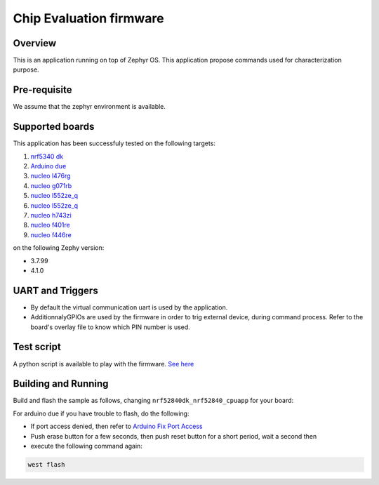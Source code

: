 .. _ceva_application:

.. raw:: html

Chip Evaluation firmware
########################

Overview
********
This is an application running on top of Zephyr OS. This application propose commands 
used for characterization purpose. 

Pre-requisite
*************
We assume that the zephyr environment is available.

Supported boards
****************

This application has been successfuly tested on the following targets:

#. `nrf5340 dk`_
#. `Arduino due`_
#. `nucleo l476rg`_
#. `nucleo g071rb`_
#. `nucleo l552ze_q`_
#. `nucleo l552ze_q`_
#. `nucleo h743zi`_
#. `nucleo f401re`_
#. `nucleo f446re`_


on the following Zephy version:

- 3.7.99
- 4.1.0

UART and Triggers
*****************
- By default the virtual communication uart is used by the application.

- AdditionnalyGPIOs are used by the firmware in order to trig external device, during
  command process. Refer to the board's overlay file to know which PIN number is used. 

Test script
***********
A python script is available to play with the firmware. `See here`_

.. _See here: ./scripts/test_command.py

Building and Running
********************
Build and flash the sample as follows, changing ``nrf52840dk_nrf52840_cpuapp`` for
your board:

.. code-block::
   west build -p always -b nrf52840dk_nrf52840_cpuapp application/ceva
   west flash

For arduino due if you have trouble to flash, do the following:

- If port access denied, then refer to `Arduino Fix Port Access`_
- Push erase button for a few seconds, then push reset button for a short period, wait a second then
- execute the following command again:

.. code-block::

  west flash



.. _Arduino Fix Port Access: https://support.arduino.cc/hc/en-us/articles/360016495679-Fix-port-access-on-Linux
.. _Arduino due: https://docs.zephyrproject.org/latest/boards/arduino/due/doc/index.html
.. _nrf5340 dk: https://docs.zephyrproject.org/latest/boards/nordic/nrf5340dk/doc/index.html
.. _nucleo l476rg: https://docs.zephyrproject.org/latest/boards/st/nucleo_l476rg/doc/index.html
.. _nucleo g071rb: https://docs.zephyrproject.org/latest/boards/st/nucleo_g071rb/doc/index.html
.. _nucleo l552ze_q: https://docs.zephyrproject.org/latest/boards/st/nucleo_l552ze_q/doc/nucleol552ze_q.html
.. _nucleo h743zi: https://docs.zephyrproject.org/latest/boards/st/nucleo_h743zi/doc/index.html 
.. _nucleo f401re: https://docs.zephyrproject.org/latest/boards/st/nucleo_f401re/doc/index.html
.. _nucleo f446re: https://docs.zephyrproject.org/latest/boards/st/nucleo_f446re/doc/index.html